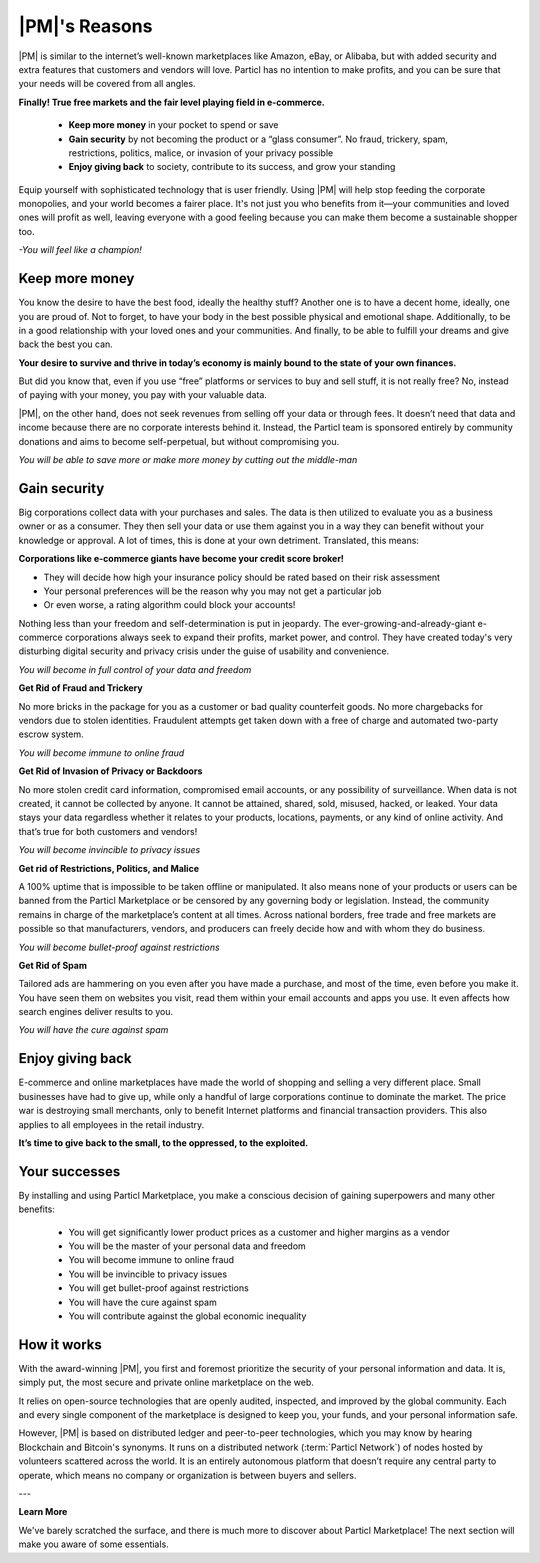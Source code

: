 ==============
|PM|'s Reasons
==============

.. meta::
   :description lang=en: is a marketplace with features that customers and vendors will love. Privacy first, responsible, and sustainable e-commerce.

|PM| is similar to the internet’s well-known marketplaces like Amazon, eBay, or Alibaba, but with added security and extra features that customers and vendors will love. Particl has no intention to make profits, and you can be sure that your needs will be covered from all angles.


**Finally! True free markets and the fair level playing field in e-commerce.**

	* **Keep more money** in your pocket to spend or save
	* **Gain security** by not becoming the product or a “glass consumer”. No fraud, trickery, spam, restrictions, politics, malice, or invasion of your privacy possible
	* **Enjoy giving back** to society, contribute to its success, and grow your standing

Equip yourself with sophisticated technology that is user friendly. Using |PM| will help stop feeding the corporate monopolies, and your world becomes a fairer place. It's not just you who benefits from it—your communities and loved ones will profit as well, leaving everyone with a good feeling because you can make them become a sustainable shopper too.


*-You will feel like a champion!*

Keep more money 
----------------

You know the desire to have the best food, ideally the healthy stuff? Another one is to have a decent home, ideally, one you are proud of. Not to forget, to have your body in the best possible physical and emotional shape. Additionally, to be in a good relationship with your loved ones and your communities. And finally, to be able to fulfill your dreams and give back the best you can.

**Your desire to survive and thrive in today’s economy is mainly bound to the state of your own finances.**

But did you know that, even if you use “free” platforms or services to buy and sell stuff, it is not really free? No, instead of paying with your money, you pay with your valuable data. 

|PM|, on the other hand, does not seek revenues from selling off your data or through fees. It doesn’t need that data and income because there are no corporate interests behind it. Instead, the Particl team is sponsored entirely by community donations and aims to become self-perpetual, but without compromising you.


*You will be able to save more or make more money by cutting out the middle-man*

Gain security
-------------

Big corporations collect data with your purchases and sales. The data is then utilized to evaluate you as a business owner or as a consumer. They then sell your data or use them against you in a way they can benefit without your knowledge or approval. A lot of times, this is done at your own detriment. Translated, this means:
 
**Corporations like e-commerce giants have become your credit score broker!**

* They will decide how high your insurance policy should be rated based on their risk assessment 
* Your personal preferences will be the reason why you may not get a particular job 
* Or even worse, a rating algorithm could block your accounts! 

Nothing less than your freedom and self-determination is put in jeopardy. The ever-growing-and-already-giant e-commerce corporations always seek to expand their profits, market power, and control. They have created today's very disturbing digital security and privacy crisis under the guise of usability and convenience.

*You will become in full control of your data and freedom*

**Get Rid of Fraud and Trickery**

No more bricks in the package for you as a customer or bad quality counterfeit goods. No more chargebacks for vendors due to stolen identities. Fraudulent attempts get taken down with a free of charge and automated two-party escrow system.

*You will become immune to online fraud*

**Get Rid of Invasion of Privacy or Backdoors** 

No more stolen credit card information, compromised email accounts, or any possibility of surveillance. When data is not created, it cannot be collected by anyone. It cannot be attained, shared, sold, misused, hacked, or leaked. Your data stays your data regardless whether it relates to your products, locations, payments, or any kind of online activity. And that’s true for both customers and vendors!

*You will become invincible to privacy issues*

**Get rid of Restrictions, Politics, and Malice**

A 100% uptime that is impossible to be taken offline or manipulated. It also means none of your products or users can be banned from the Particl Marketplace or be censored by any governing body or legislation. Instead, the community remains in charge of the marketplace’s content at all times. Across national borders, free trade and free markets are possible so that manufacturers, vendors, and producers can freely decide how and with whom they do business.

*You will become bullet-proof against restrictions*

**Get Rid of Spam**

Tailored ads are hammering on you even after you have made a purchase, and most of the time, even before you make it. You have seen them on websites you visit, read them within your email accounts and apps you use. It even affects how search engines deliver results to you.

*You will have the cure against spam*

Enjoy giving back
-----------------

E-commerce and online marketplaces have made the world of shopping and selling a very different place. Small businesses have had to give up, while only a handful of large corporations continue to dominate the market. The price war is destroying small merchants, only to benefit Internet platforms and financial transaction providers. This also applies to all employees in the retail industry.

**It’s time to give back to the small, to the oppressed, to the exploited.** 

Your successes
--------------

By installing and using Particl Marketplace, you make a conscious decision of gaining superpowers and many other benefits:

	* You will get significantly lower product prices as a customer and higher margins as a vendor
	* You will be the master of your personal data and freedom
	* You will become immune to online fraud
	* You will be invincible to privacy issues
	* You will get bullet-proof against restrictions
	* You will have the cure against spam
	* You will contribute against the global economic inequality

How it works
-------------

With the award-winning |PM|, you first and foremost prioritize the security of your personal information and data. It is, simply put, the most secure and private online marketplace on the web.

It relies on open-source technologies that are openly audited, inspected, and improved by the global community. Each and every single component of the marketplace is designed to keep you, your funds, and your personal information safe.

However, |PM| is based on distributed ledger and peer-to-peer technologies, which you may know by hearing Blockchain and Bitcoin's synonyms. It runs on a distributed network (:term:`Particl Network`) of nodes hosted by volunteers scattered across the world. It is an entirely autonomous platform that doesn’t require any central party to operate, which means no company or organization is between buyers and sellers.

.. raw:: html

    <div style="text-align: center; margin-bottom: 2em;">
    <iframe width="100%" height="390" src="https://www.youtube.com/embed/IC9yY3MThoo" frameborder="0" allow="autoplay; encrypted-media" allowfullscreen></iframe>
    </div>

---

**Learn More**

We've barely scratched the surface, and there is much more to discover about Particl Marketplace! The next section will make you aware of some essentials.